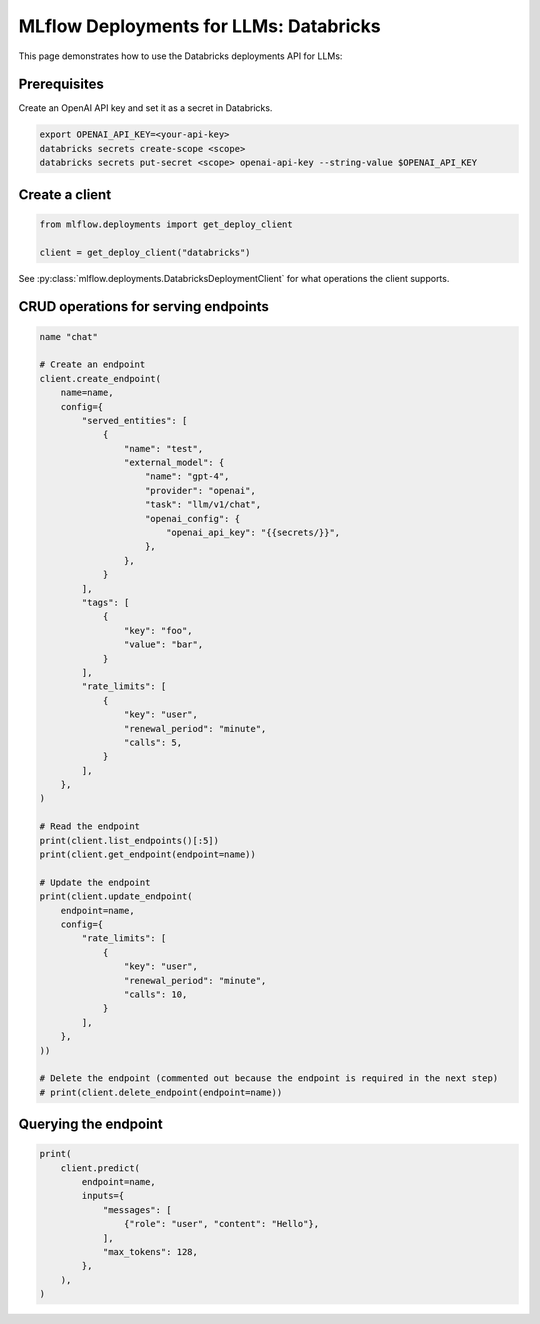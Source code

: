=======================================
MLflow Deployments for LLMs: Databricks
=======================================

This page demonstrates how to use the Databricks deployments API for LLMs:

Prerequisites
-------------

Create an OpenAI API key and set it as a secret in Databricks.

.. code-block:: bash

    export OPENAI_API_KEY=<your-api-key>
    databricks secrets create-scope <scope>
    databricks secrets put-secret <scope> openai-api-key --string-value $OPENAI_API_KEY

Create a client
---------------

.. code-block:: python

    from mlflow.deployments import get_deploy_client

    client = get_deploy_client("databricks")


See :py:class:`mlflow.deployments.DatabricksDeploymentClient` for what operations the client supports.


CRUD operations for serving endpoints
-------------------------------------

.. code-block:: python

    name "chat"

    # Create an endpoint
    client.create_endpoint(
        name=name,
        config={
            "served_entities": [
                {
                    "name": "test",
                    "external_model": {
                        "name": "gpt-4",
                        "provider": "openai",
                        "task": "llm/v1/chat",
                        "openai_config": {
                            "openai_api_key": "{{secrets/}}",
                        },
                    },
                }
            ],
            "tags": [
                {
                    "key": "foo",
                    "value": "bar",
                }
            ],
            "rate_limits": [
                {
                    "key": "user",
                    "renewal_period": "minute",
                    "calls": 5,
                }
            ],
        },
    )

    # Read the endpoint
    print(client.list_endpoints()[:5])
    print(client.get_endpoint(endpoint=name))

    # Update the endpoint
    print(client.update_endpoint(
        endpoint=name,
        config={
            "rate_limits": [
                {
                    "key": "user",
                    "renewal_period": "minute",
                    "calls": 10,
                }
            ],
        },
    ))

    # Delete the endpoint (commented out because the endpoint is required in the next step)
    # print(client.delete_endpoint(endpoint=name))


Querying the endpoint
---------------------

.. code-block:: python

    print(
        client.predict(
            endpoint=name,
            inputs={
                "messages": [
                    {"role": "user", "content": "Hello"},
                ],
                "max_tokens": 128,
            },
        ),
    )
